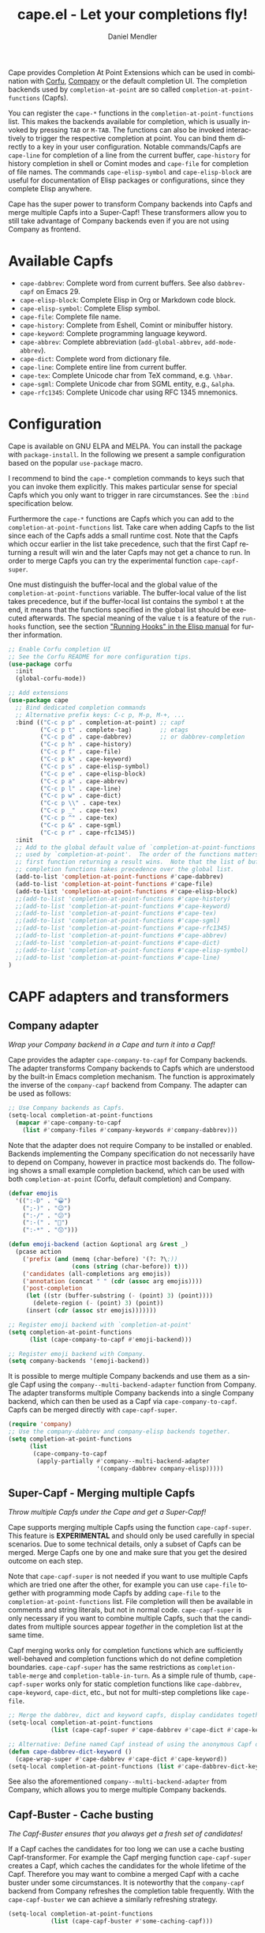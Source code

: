 #+title: cape.el - Let your completions fly!
#+author: Daniel Mendler
#+language: en
#+export_file_name: cape.texi
#+texinfo_dir_category: Emacs misc features
#+texinfo_dir_title: Cape: (cape).
#+texinfo_dir_desc: Completion At Point Extensions

#+html: <a href="https://www.gnu.org/software/emacs/"><img alt="GNU Emacs" src="https://github.com/minad/corfu/blob/screenshots/emacs.svg?raw=true"/></a>
#+html: <a href="https://elpa.gnu.org/packages/cape.html"><img alt="GNU ELPA" src="https://elpa.gnu.org/packages/cape.svg"/></a>
#+html: <a href="https://elpa.gnu.org/devel/cape.html"><img alt="GNU-devel ELPA" src="https://elpa.gnu.org/devel/cape.svg"/></a>
#+html: <a href="https://melpa.org/#/cape"><img alt="MELPA" src="https://melpa.org/packages/cape-badge.svg"/></a>
#+html: <a href="https://stable.melpa.org/#/cape"><img alt="MELPA Stable" src="https://stable.melpa.org/packages/cape-badge.svg"/></a>

Cape provides Completion At Point Extensions which can be used in combination
with [[https://github.com/minad/corfu][Corfu]], [[https://github.com/company-mode/company-mode][Company]] or the default completion UI. The completion backends used
by ~completion-at-point~ are so called ~completion-at-point-functions~ (Capfs).

#+html: <img src="https://github.com/minad/cape/blob/logo/cape.png?raw=true" align="right" width="30%">

You can register the ~cape-*~ functions in the ~completion-at-point-functions~ list.
This makes the backends available for completion, which is usually invoked by
pressing ~TAB~ or ~M-TAB~. The functions can also be invoked interactively to
trigger the respective completion at point. You can bind them directly to a key
in your user configuration. Notable commands/Capfs are ~cape-line~ for completion
of a line from the current buffer, ~cape-history~ for history completion in shell
or Comint modes and ~cape-file~ for completion of file names. The commands
~cape-elisp-symbol~ and ~cape-elisp-block~ are useful for documentation of Elisp
packages or configurations, since they complete Elisp anywhere.

Cape has the super power to transform Company backends into Capfs and merge
multiple Capfs into a Super-Capf! These transformers allow you to still take
advantage of Company backends even if you are not using Company as frontend.

#+toc: headlines 8

* Available Capfs

+ ~cape-dabbrev~: Complete word from current buffers. See also ~dabbrev-capf~ on
  Emacs 29.
+ ~cape-elisp-block~: Complete Elisp in Org or Markdown code block.
+ ~cape-elisp-symbol~: Complete Elisp symbol.
+ ~cape-file~: Complete file name.
+ ~cape-history~: Complete from Eshell, Comint or minibuffer history.
+ ~cape-keyword~: Complete programming language keyword.
+ ~cape-abbrev~: Complete abbreviation (~add-global-abbrev~, ~add-mode-abbrev~).
+ ~cape-dict~: Complete word from dictionary file.
+ ~cape-line~: Complete entire line from current buffer.
+ ~cape-tex~: Complete Unicode char from TeX command, e.g. ~\hbar~.
+ ~cape-sgml~: Complete Unicode char from SGML entity, e.g., ~&alpha~.
+ ~cape-rfc1345~: Complete Unicode char using RFC 1345 mnemonics.

* Configuration

Cape is available on GNU ELPA and MELPA. You can install the package with
~package-install~. In the following we present a sample configuration based on the
popular ~use-package~ macro.

I recommend to bind the =cape-*= completion commands to keys such that you can
invoke them explicitly. This makes particular sense for special Capfs which you
only want to trigger in rare circumstances. See the =:bind= specification below.

Furthermore the =cape-*= functions are Capfs which you can add to the
=completion-at-point-functions= list. Take care when adding Capfs to the list
since each of the Capfs adds a small runtime cost. Note that the Capfs which
occur earlier in the list take precedence, such that the first Capf returning a
result will win and the later Capfs may not get a chance to run. In order to
merge Capfs you can try the experimental function =cape-capf-super=.

One must distinguish the buffer-local and the global value of the
=completion-at-point-functions= variable. The buffer-local value of the list takes
precedence, but if the buffer-local list contains the symbol =t= at the end, it
means that the functions specified in the global list should be executed
afterwards. The special meaning of the value =t= is a feature of the =run-hooks=
function, see the section [[info:elisp#Running Hooks]["Running Hooks" in the Elisp manual]] for further
information.

#+begin_src emacs-lisp
;; Enable Corfu completion UI
;; See the Corfu README for more configuration tips.
(use-package corfu
  :init
  (global-corfu-mode))

;; Add extensions
(use-package cape
  ;; Bind dedicated completion commands
  ;; Alternative prefix keys: C-c p, M-p, M-+, ...
  :bind (("C-c p p" . completion-at-point) ;; capf
         ("C-c p t" . complete-tag)        ;; etags
         ("C-c p d" . cape-dabbrev)        ;; or dabbrev-completion
         ("C-c p h" . cape-history)
         ("C-c p f" . cape-file)
         ("C-c p k" . cape-keyword)
         ("C-c p s" . cape-elisp-symbol)
         ("C-c p e" . cape-elisp-block)
         ("C-c p a" . cape-abbrev)
         ("C-c p l" . cape-line)
         ("C-c p w" . cape-dict)
         ("C-c p \\" . cape-tex)
         ("C-c p _" . cape-tex)
         ("C-c p ^" . cape-tex)
         ("C-c p &" . cape-sgml)
         ("C-c p r" . cape-rfc1345))
  :init
  ;; Add to the global default value of `completion-at-point-functions' which is
  ;; used by `completion-at-point'.  The order of the functions matters, the
  ;; first function returning a result wins.  Note that the list of buffer-local
  ;; completion functions takes precedence over the global list.
  (add-to-list 'completion-at-point-functions #'cape-dabbrev)
  (add-to-list 'completion-at-point-functions #'cape-file)
  (add-to-list 'completion-at-point-functions #'cape-elisp-block)
  ;;(add-to-list 'completion-at-point-functions #'cape-history)
  ;;(add-to-list 'completion-at-point-functions #'cape-keyword)
  ;;(add-to-list 'completion-at-point-functions #'cape-tex)
  ;;(add-to-list 'completion-at-point-functions #'cape-sgml)
  ;;(add-to-list 'completion-at-point-functions #'cape-rfc1345)
  ;;(add-to-list 'completion-at-point-functions #'cape-abbrev)
  ;;(add-to-list 'completion-at-point-functions #'cape-dict)
  ;;(add-to-list 'completion-at-point-functions #'cape-elisp-symbol)
  ;;(add-to-list 'completion-at-point-functions #'cape-line)
)
#+end_src

* CAPF adapters and transformers
** Company adapter

/Wrap your Company backend in a Cape and turn it into a Capf!/

Cape provides the adapter ~cape-company-to-capf~ for Company backends. The adapter
transforms Company backends to Capfs which are understood by the built-in Emacs
completion mechanism. The function is approximately the inverse of the
~company-capf~ backend from Company. The adapter can be used as follows:

#+begin_src emacs-lisp
;; Use Company backends as Capfs.
(setq-local completion-at-point-functions
  (mapcar #'cape-company-to-capf
    (list #'company-files #'company-keywords #'company-dabbrev)))
#+end_src

Note that the adapter does not require Company to be installed or enabled.
Backends implementing the Company specification do not necessarily have to
depend on Company, however in practice most backends do. The following shows a
small example completion backend, which can be used with both
~completion-at-point~ (Corfu, default completion) and Company.

#+begin_src emacs-lisp
(defvar emojis
  '((":-D" . "😀")
    (";-)" . "😉")
    (":-/" . "😕")
    (":-(" . "🙁")
    (":-*" . "😙")))

(defun emoji-backend (action &optional arg &rest _)
  (pcase action
    ('prefix (and (memq (char-before) '(?: ?\;))
                  (cons (string (char-before)) t)))
    ('candidates (all-completions arg emojis))
    ('annotation (concat " " (cdr (assoc arg emojis))))
    ('post-completion
     (let ((str (buffer-substring (- (point) 3) (point))))
       (delete-region (- (point) 3) (point))
     (insert (cdr (assoc str emojis)))))))

;; Register emoji backend with `completion-at-point'
(setq completion-at-point-functions
      (list (cape-company-to-capf #'emoji-backend)))

;; Register emoji backend with Company.
(setq company-backends '(emoji-backend))
#+end_src

It is possible to merge multiple Company backends and use them as a single Capf
using the ~company--multi-backend-adapter~ function from Company. The adapter
transforms multiple Company backends into a single Company backend, which can
then be used as a Capf via ~cape-company-to-capf~. Capfs can be merged directly
with ~cape-capf-super~.

#+begin_src emacs-lisp
(require 'company)
;; Use the company-dabbrev and company-elisp backends together.
(setq completion-at-point-functions
      (list
       (cape-company-to-capf
        (apply-partially #'company--multi-backend-adapter
                         '(company-dabbrev company-elisp)))))
#+end_src

** Super-Capf - Merging multiple Capfs

/Throw multiple Capfs under the Cape and get a Super-Capf!/

Cape supports merging multiple Capfs using the function ~cape-capf-super~. This
feature is *EXPERIMENTAL* and should only be used carefully in special scenarios.
Due to some technical details, only a subset of Capfs can be merged. Merge Capfs
one by one and make sure that you get the desired outcome on each step.

Note that ~cape-capf-super~ is not needed if you want to use multiple Capfs which
are tried one after the other, for example you can use ~cape-file~ together with
programming mode Capfs by adding ~cape-file~ to the ~completion-at-point-functions~
list. File completion will then be available in comments and string literals,
but not in normal code. ~cape-capf-super~ is only necessary if you want to combine
multiple Capfs, such that the candidates from multiple sources appear /together/
in the completion list at the same time.

Capf merging works only for completion functions which are sufficiently
well-behaved and completion functions which do not define completion boundaries.
~cape-capf-super~ has the same restrictions as ~completion-table-merge~ and
~completion-table-in-turn~. As a simple rule of thumb, ~cape-capf-super~ works only
for static completion functions like ~cape-dabbrev~, ~cape-keyword~, ~cape-dict~,
etc., but not for multi-step completions like ~cape-file~.

#+begin_src emacs-lisp
;; Merge the dabbrev, dict and keyword capfs, display candidates together.
(setq-local completion-at-point-functions
            (list (cape-capf-super #'cape-dabbrev #'cape-dict #'cape-keyword)))

;; Alternative: Define named Capf instead of using the anonymous Capf directly
(defun cape-dabbrev-dict-keyword ()
  (cape-wrap-super #'cape-dabbrev #'cape-dict #'cape-keyword))
(setq-local completion-at-point-functions (list #'cape-dabbrev-dict-keyword))
#+end_src

See also the aforementioned ~company--multi-backend-adapter~ from Company, which
allows you to merge multiple Company backends.

** Capf-Buster - Cache busting

/The Capf-Buster ensures that you always get a fresh set of candidates!/

If a Capf caches the candidates for too long we can use a cache busting
Capf-transformer. For example the Capf merging function ~cape-capf-super~ creates
a Capf, which caches the candidates for the whole lifetime of the Capf.
Therefore you may want to combine a merged Capf with a cache buster under some
circumstances. It is noteworthy that the ~company-capf~ backend from Company
refreshes the completion table frequently. With the ~cape-capf-buster~ we can
achieve a similarly refreshing strategy.

#+begin_src emacs-lisp
(setq-local completion-at-point-functions
            (list (cape-capf-buster #'some-caching-capf)))
#+end_src

** Capf transformers

Cape provides a set of additional Capf transformation functions, which are
mostly meant to used by experts to fine tune the Capf behavior and Capf
interaction. These can either be used as advices (=cape-wrap-*)= or to create a
new Capf from an existing Capf (=cape-capf-*=). You can bind the Capfs created by
the Capf transformers with =defalias= to a function symbol.

- ~cape-interactive-capf~, ~cape-interactive~: Create a Capf which can be called interactively.
- ~cape-wrap-accept-all~, ~cape-capf-accept-all~: Create a Capf which accepts every input as valid.
- ~cape-wrap-debug~, ~cape-capf-debug~: Create a Capf which prints debugging messages.
- ~cape-wrap-silent~, ~cape-capf-silent~: Wrap a chatty Capf and silence it.
- ~cape-wrap-purify~, ~cape-capf-purify~: Purify a broken Capf and ensure that it does not modify the buffer.
- ~cape-wrap-nonexclusive~, ~cape-capf-nonexclusive:~ Mark Capf as non-exclusive.
- ~cape-wrap-noninterruptible~, ~cape-capf-noninterruptible:~ Protect a Capf which does not like to be interrupted.
- ~cape-wrap-case-fold~, ~cape-capf-case-fold~: Create a Capf which is case insensitive.
- ~cape-wrap-properties~, ~cape-capf-properties~: Add completion properties to a Capf.
- ~cape-wrap-predicate~, ~cape-capf-predicate~: Add candidate predicate to a Capf.
- ~cape-wrap-prefix-length~, ~cape-capf-prefix-length~: Enforce a minimal prefix length.
- ~cape-wrap-super~, ~cape-capf-super~: Merge multiple Capfs into a Super-Capf.
- ~cape-wrap-inside-comment~, ~cape-capf-inside-comment~: Ensure that Capf triggers only inside comment.
- ~cape-wrap-inside-string~, ~cape-capf-inside-string~: Ensure that Capf triggers only inside a string literal.

In the following we show a few example configurations, which have come up on the
[[https://github.com/minad/cape/issues][Cape]] or [[https://github.com/minad/corfu/issues][Corfu issue tracker]] or the [[https://github.com/minad/corfu/wiki][Corfu wiki.]] I use some of these tweaks in my
personal configuration.

#+begin_src emacs-lisp
;; Example 1: Sanitize the `pcomplete-completions-at-point' Capf.  The Capf has
;; undesired side effects on Emacs 28 and earlier.  These advices are not needed
;; on Emacs 29 and newer.
(when (< emacs-major-version 29)
  (advice-add 'pcomplete-completions-at-point :around #'cape-wrap-silent)
  (advice-add 'pcomplete-completions-at-point :around #'cape-wrap-purify))

;; Example 2: Configure a Capf with a specific auto completion prefix length
(setq-local completion-at-point-functions
            (list (cape-capf-prefix-length #'cape-dabbrev 2)))

;; Example 3: Create a Capf with debugging messages
(setq-local completion-at-point-functions (list (cape-capf-debug #'cape-dict)))

;; Example 4: Named Capf
(defalias 'cape-dabbrev-min-2 (cape-capf-prefix-length #'cape-dabbrev 2))
(setq-local completion-at-point-functions (list #'cape-dabbrev-min-2))

;; Example 5: Define a defensive Dabbrev Capf, which accepts all inputs.  If you
;; use Corfu and `corfu-auto=t', the first candidate won't be auto selected if
;; `corfu-preselect=valid', such that it cannot be accidentally committed when
;; pressing RET.
(defun my-cape-dabbrev-accept-all ()
  (cape-wrap-accept-all #'cape-dabbrev))
(add-to-list 'completion-at-point-functions #'my-cape-dabbrev-accept-all)

;; Example 6: Define interactive Capf which can be bound to a key.  Here we wrap
;; the `elisp-completion-at-point' such that we can complete Elisp code
;; explicitly in arbitrary buffers.
(keymap-global-set "C-c p e" (cape-interactive-capf #'elisp-completion-at-point))

;; Example 7: Ignore :keywords in Elisp completion.
(defun ignore-elisp-keywords (sym)
  (not (keywordp sym)))
(setq-local completion-at-point-functions
            (list (cape-capf-predicate #'elisp-completion-at-point
                                       #'ignore-elisp-keywords)))
#+end_src

* Contributions

Since this package is part of [[https://elpa.gnu.org/packages/cape.html][GNU ELPA]] contributions require a copyright
assignment to the FSF.
